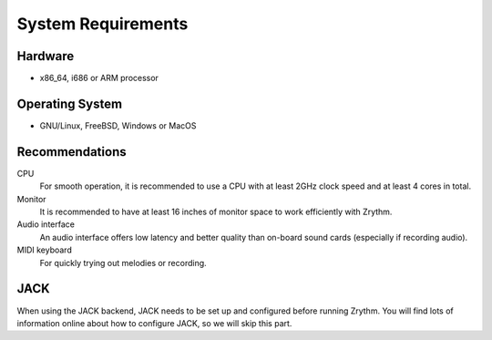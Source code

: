 .. This is part of the Zrythm Manual.
   Copyright (C) 2019-2020 Alexandros Theodotou <alex at zrythm dot org>
   See the file index.rst for copying conditions.

System Requirements
===================

Hardware
--------
- x86_64, i686 or ARM processor

Operating System
----------------
- GNU/Linux, FreeBSD, Windows or MacOS

Recommendations
---------------

CPU
  For smooth operation, it is recommended to use a CPU with at
  least 2GHz clock speed and at least 4 cores in total.
Monitor
  It is recommended to have at least 16 inches of monitor space
  to work efficiently with Zrythm.
Audio interface
  An audio interface offers low latency and better quality than
  on-board sound cards (especially if recording audio).
MIDI keyboard
  For quickly trying out melodies or recording.

JACK
----
When using the JACK backend, JACK needs to be set up and configured
before running Zrythm. You will find lots of information
online about how to configure JACK, so we will skip this
part.
